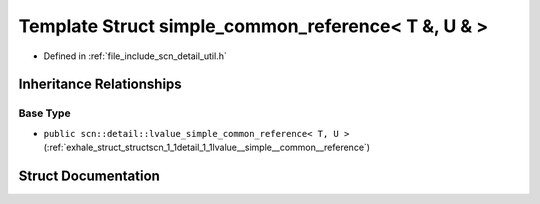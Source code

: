 .. _exhale_struct_structscn_1_1detail_1_1simple__common__reference_3_01_t_01_6_00_01_u_01_6_01_4:

Template Struct simple_common_reference< T &, U & >
===================================================

- Defined in :ref:`file_include_scn_detail_util.h`


Inheritance Relationships
-------------------------

Base Type
*********

- ``public scn::detail::lvalue_simple_common_reference< T, U >`` (:ref:`exhale_struct_structscn_1_1detail_1_1lvalue__simple__common__reference`)


Struct Documentation
--------------------


.. doxygenstruct:: scn::detail::simple_common_reference< T &, U & >
   :members:
   :protected-members:
   :undoc-members: